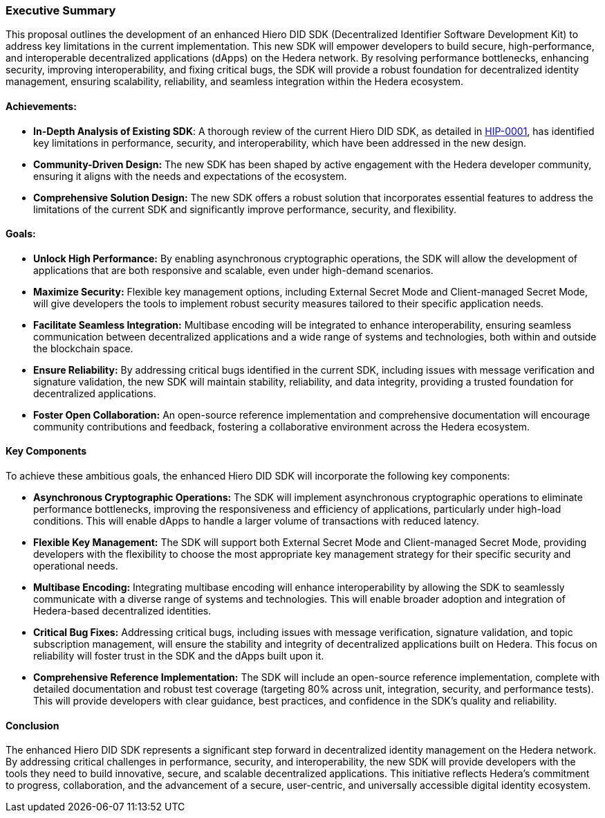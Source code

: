 === Executive Summary

This proposal outlines the development of an enhanced Hiero DID SDK (Decentralized Identifier Software Development Kit) to address key limitations in the current implementation. This new SDK will empower developers to build secure, high-performance, and interoperable decentralized applications (dApps) on the Hedera network. By resolving performance bottlenecks, enhancing security, improving interoperability, and fixing critical bugs, the SDK will provide a robust foundation for decentralized identity management, ensuring scalability, reliability, and seamless integration within the Hedera ecosystem.

==== Achievements:

* **In-Depth Analysis of Existing SDK**: A thorough review of the current Hiero DID SDK, as detailed in xref:01-planning/hips/hip-0001-new-did-sdk.adoc[HIP-0001], has identified key limitations in performance, security, and interoperability, which have been addressed in the new design.

* **Community-Driven Design:**  The new SDK has been shaped by active engagement with the Hedera developer community, ensuring it aligns with the needs and expectations of the ecosystem.

* **Comprehensive Solution Design:** The new SDK offers a robust solution that incorporates essential features to address the limitations of the current SDK and significantly improve performance, security, and flexibility.

==== Goals:

* **Unlock High Performance:** By enabling asynchronous cryptographic operations, the SDK will allow the development of applications that are both responsive and scalable, even under high-demand scenarios.

* **Maximize Security:** Flexible key management options, including External Secret Mode and Client-managed Secret Mode, will give developers the tools to implement robust security measures tailored to their specific application needs.

* **Facilitate Seamless Integration:** Multibase encoding will be integrated to enhance interoperability, ensuring seamless communication between decentralized applications and a wide range of systems and technologies, both within and outside the blockchain space.

* **Ensure Reliability:** By addressing critical bugs identified in the current SDK, including issues with message verification and signature validation, the new SDK will maintain stability, reliability, and data integrity, providing a trusted foundation for decentralized applications.

* **Foster Open Collaboration:** An open-source reference implementation and comprehensive documentation will encourage community contributions and feedback, fostering a collaborative environment across the Hedera ecosystem.

==== Key Components

To achieve these ambitious goals, the enhanced Hiero DID SDK will incorporate the following key components:

* **Asynchronous Cryptographic Operations:** The SDK will implement asynchronous cryptographic operations to eliminate performance bottlenecks, improving the responsiveness and efficiency of applications, particularly under high-load conditions. This will enable dApps to handle a larger volume of transactions with reduced latency.

* **Flexible Key Management:** The SDK will support both External Secret Mode and Client-managed Secret Mode, providing developers with the flexibility to choose the most appropriate key management strategy for their specific security and operational needs.

* **Multibase Encoding:**  Integrating multibase encoding will enhance interoperability by allowing the SDK to seamlessly communicate with a diverse range of systems and technologies. This will enable broader adoption and integration of Hedera-based decentralized identities.

* **Critical Bug Fixes:** Addressing critical bugs, including issues with message verification, signature validation, and topic subscription management, will ensure the stability and integrity of decentralized applications built on Hedera. This focus on reliability will foster trust in the SDK and the dApps built upon it.

* **Comprehensive Reference Implementation:** The SDK will include an open-source reference implementation, complete with detailed documentation and robust test coverage (targeting 80% across unit, integration, security, and performance tests). This will provide developers with clear guidance, best practices, and confidence in the SDK's quality and reliability.

==== Conclusion

The enhanced Hiero DID SDK represents a significant step forward in decentralized identity management on the Hedera network. By addressing critical challenges in performance, security, and interoperability, the new SDK will provide developers with the tools they need to build innovative, secure, and scalable decentralized applications. This initiative reflects Hedera’s commitment to progress, collaboration, and the advancement of a secure, user-centric, and universally accessible digital identity ecosystem.